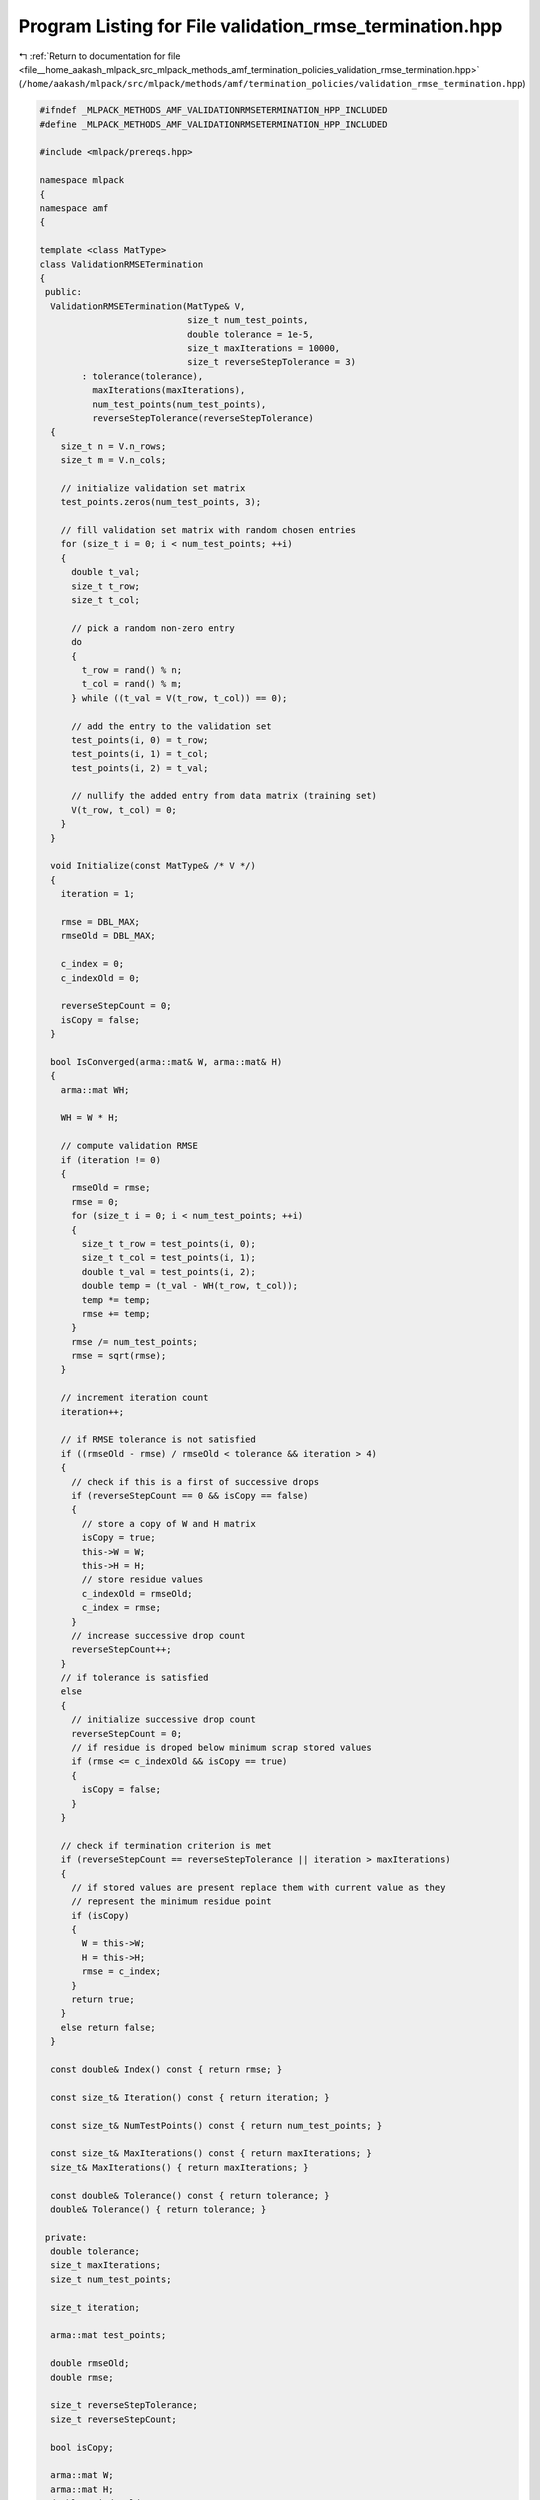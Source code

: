 
.. _program_listing_file__home_aakash_mlpack_src_mlpack_methods_amf_termination_policies_validation_rmse_termination.hpp:

Program Listing for File validation_rmse_termination.hpp
========================================================

|exhale_lsh| :ref:`Return to documentation for file <file__home_aakash_mlpack_src_mlpack_methods_amf_termination_policies_validation_rmse_termination.hpp>` (``/home/aakash/mlpack/src/mlpack/methods/amf/termination_policies/validation_rmse_termination.hpp``)

.. |exhale_lsh| unicode:: U+021B0 .. UPWARDS ARROW WITH TIP LEFTWARDS

.. code-block:: cpp

   
   #ifndef _MLPACK_METHODS_AMF_VALIDATIONRMSETERMINATION_HPP_INCLUDED
   #define _MLPACK_METHODS_AMF_VALIDATIONRMSETERMINATION_HPP_INCLUDED
   
   #include <mlpack/prereqs.hpp>
   
   namespace mlpack
   {
   namespace amf
   {
   
   template <class MatType>
   class ValidationRMSETermination
   {
    public:
     ValidationRMSETermination(MatType& V,
                               size_t num_test_points,
                               double tolerance = 1e-5,
                               size_t maxIterations = 10000,
                               size_t reverseStepTolerance = 3)
           : tolerance(tolerance),
             maxIterations(maxIterations),
             num_test_points(num_test_points),
             reverseStepTolerance(reverseStepTolerance)
     {
       size_t n = V.n_rows;
       size_t m = V.n_cols;
   
       // initialize validation set matrix
       test_points.zeros(num_test_points, 3);
   
       // fill validation set matrix with random chosen entries
       for (size_t i = 0; i < num_test_points; ++i)
       {
         double t_val;
         size_t t_row;
         size_t t_col;
   
         // pick a random non-zero entry
         do
         {
           t_row = rand() % n;
           t_col = rand() % m;
         } while ((t_val = V(t_row, t_col)) == 0);
   
         // add the entry to the validation set
         test_points(i, 0) = t_row;
         test_points(i, 1) = t_col;
         test_points(i, 2) = t_val;
   
         // nullify the added entry from data matrix (training set)
         V(t_row, t_col) = 0;
       }
     }
   
     void Initialize(const MatType& /* V */)
     {
       iteration = 1;
   
       rmse = DBL_MAX;
       rmseOld = DBL_MAX;
   
       c_index = 0;
       c_indexOld = 0;
   
       reverseStepCount = 0;
       isCopy = false;
     }
   
     bool IsConverged(arma::mat& W, arma::mat& H)
     {
       arma::mat WH;
   
       WH = W * H;
   
       // compute validation RMSE
       if (iteration != 0)
       {
         rmseOld = rmse;
         rmse = 0;
         for (size_t i = 0; i < num_test_points; ++i)
         {
           size_t t_row = test_points(i, 0);
           size_t t_col = test_points(i, 1);
           double t_val = test_points(i, 2);
           double temp = (t_val - WH(t_row, t_col));
           temp *= temp;
           rmse += temp;
         }
         rmse /= num_test_points;
         rmse = sqrt(rmse);
       }
   
       // increment iteration count
       iteration++;
   
       // if RMSE tolerance is not satisfied
       if ((rmseOld - rmse) / rmseOld < tolerance && iteration > 4)
       {
         // check if this is a first of successive drops
         if (reverseStepCount == 0 && isCopy == false)
         {
           // store a copy of W and H matrix
           isCopy = true;
           this->W = W;
           this->H = H;
           // store residue values
           c_indexOld = rmseOld;
           c_index = rmse;
         }
         // increase successive drop count
         reverseStepCount++;
       }
       // if tolerance is satisfied
       else
       {
         // initialize successive drop count
         reverseStepCount = 0;
         // if residue is droped below minimum scrap stored values
         if (rmse <= c_indexOld && isCopy == true)
         {
           isCopy = false;
         }
       }
   
       // check if termination criterion is met
       if (reverseStepCount == reverseStepTolerance || iteration > maxIterations)
       {
         // if stored values are present replace them with current value as they
         // represent the minimum residue point
         if (isCopy)
         {
           W = this->W;
           H = this->H;
           rmse = c_index;
         }
         return true;
       }
       else return false;
     }
   
     const double& Index() const { return rmse; }
   
     const size_t& Iteration() const { return iteration; }
   
     const size_t& NumTestPoints() const { return num_test_points; }
   
     const size_t& MaxIterations() const { return maxIterations; }
     size_t& MaxIterations() { return maxIterations; }
   
     const double& Tolerance() const { return tolerance; }
     double& Tolerance() { return tolerance; }
   
    private:
     double tolerance;
     size_t maxIterations;
     size_t num_test_points;
   
     size_t iteration;
   
     arma::mat test_points;
   
     double rmseOld;
     double rmse;
   
     size_t reverseStepTolerance;
     size_t reverseStepCount;
   
     bool isCopy;
   
     arma::mat W;
     arma::mat H;
     double c_indexOld;
     double c_index;
   }; // class ValidationRMSETermination
   
   } // namespace amf
   } // namespace mlpack
   
   
   #endif // _MLPACK_METHODS_AMF_VALIDATIONRMSETERMINATION_HPP_INCLUDED
